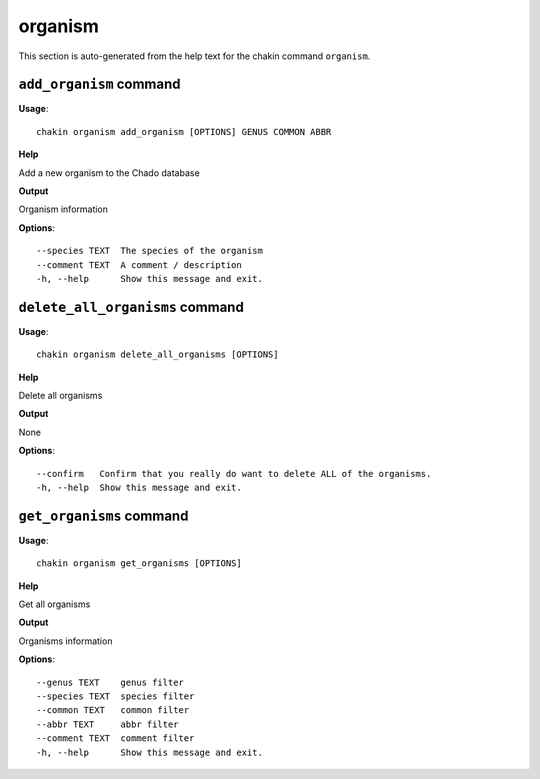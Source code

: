 organism
========

This section is auto-generated from the help text for the chakin command
``organism``.


``add_organism`` command
------------------------

**Usage**::

    chakin organism add_organism [OPTIONS] GENUS COMMON ABBR

**Help**

Add a new organism to the Chado database


**Output**


Organism information
   
    
**Options**::


      --species TEXT  The species of the organism
      --comment TEXT  A comment / description
      -h, --help      Show this message and exit.
    

``delete_all_organisms`` command
--------------------------------

**Usage**::

    chakin organism delete_all_organisms [OPTIONS]

**Help**

Delete all organisms


**Output**


None
   
    
**Options**::


      --confirm   Confirm that you really do want to delete ALL of the organisms.
      -h, --help  Show this message and exit.
    

``get_organisms`` command
-------------------------

**Usage**::

    chakin organism get_organisms [OPTIONS]

**Help**

Get all organisms


**Output**


Organisms information
   
    
**Options**::


      --genus TEXT    genus filter
      --species TEXT  species filter
      --common TEXT   common filter
      --abbr TEXT     abbr filter
      --comment TEXT  comment filter
      -h, --help      Show this message and exit.
    

